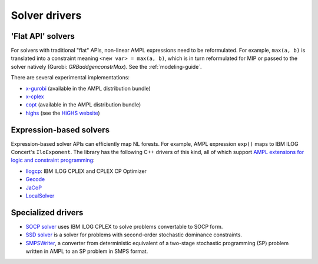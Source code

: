 .. _solver_drivers:

Solver drivers
==============

'Flat API' solvers
------------------

For solvers with traditional "flat" APIs, non-linear AMPL expressions need
to be reformulated.
For example, ``max(a, b)`` is translated into a constraint meaning
``<new var> = max(a, b)``, which is in turn reformulated for
MIP or passed to the solver natively (Gurobi: `GRBaddgenconstrMax`).
See the :ref:`modeling-guide`.

There are several experimental implementations:

- `x-gurobi <https://github.com/ampl/mp/tree/master/solvers/gurobi>`_
  (available in the AMPL distribution bundle)

- `x-cplex <https://github.com/ampl/mp/tree/master/solvers/cplexdirect>`_

- `copt <https://github.com/ampl/mp/tree/master/solvers/copt>`_
  (available in the AMPL distribution bundle)

- `highs <https://github.com/ampl/mp/tree/master/solvers/highsdirect>`_
  (see the `HiGHS website <https://highs.dev/>`_)


Expression-based solvers
------------------------

Expression-based solver APIs can efficiently map
NL forests.
For example, AMPL expression
``exp()`` maps to IBM ILOG Concert's ``IloExponent``. The library
has the following C++ drivers of this kind, all of which support
`AMPL extensions for logic and constraint programming`__:

__ http://ampl.com/resources/logic-and-constraint-programming-extensions/

- `Ilogcp <https://github.com/ampl/mp/tree/master/solvers/ilogcp>`_:
  IBM ILOG CPLEX and CPLEX CP Optimizer

- `Gecode <https://github.com/ampl/mp/tree/master/solvers/gecode>`_

- `JaCoP <https://github.com/ampl/mp/tree/master/solvers/jacop>`_

- `LocalSolver <https://github.com/ampl/mp/tree/master/solvers/localsolver>`_


Specialized drivers
-------------------

- `SOCP solver <https://github.com/ampl/mp/tree/master/solvers/cplex>`_
  uses IBM ILOG CPLEX to solve problems convertable to SOCP form.

- `SSD solver <https://github.com/ampl/mp/tree/master/solvers/ssdsolver>`_
  is a solver for problems with second-order stochastic dominance constraints.

- `SMPSWriter <https://github.com/ampl/mp/tree/master/solvers/smpswriter>`_,
  a converter from deterministic equivalent of a two-stage stochastic
  programming (SP) problem written in AMPL to an SP problem in SMPS format.
